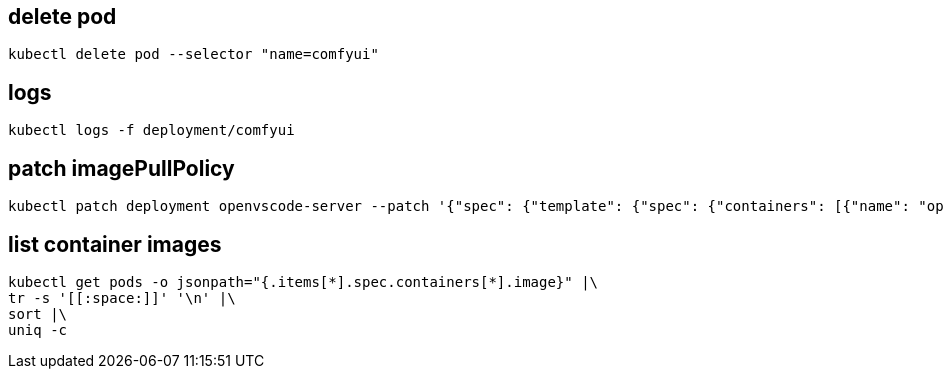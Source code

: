
:app-name: comfyui

== delete pod
[source,bash,subs=attributes+]
----
kubectl delete pod --selector "name={app-name}"
----

== logs
[source,bash,subs=attributes+]
----
kubectl logs -f deployment/{app-name}
----

== patch imagePullPolicy
:deployment-name: openvscode-server
:container-name: openvscode-server
[source,bash,subs=attributes+]
----
kubectl patch deployment {deployment-name} --patch '{"spec": {"template": {"spec": {"containers": [{"name": "{container-name}", "imagePullPolicy": "Always"}]}}}}'
----

== list container images
----
kubectl get pods -o jsonpath="{.items[*].spec.containers[*].image}" |\
tr -s '[[:space:]]' '\n' |\
sort |\
uniq -c
----
